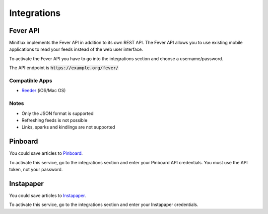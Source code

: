 Integrations
============

Fever API
---------

Miniflux implements the Fever API in addition to its own REST API.
The Fever API allows you to use existing mobile applications to read your feeds instead of the web user interface.

To activate the Fever API you have to go into the integrations section and choose a username/password.

The API endpoint is :code:`https://example.org/fever/`

Compatible Apps
~~~~~~~~~~~~~~~

- `Reeder <http://reederapp.com/>`_ (iOS/Mac OS)

Notes
~~~~~

- Only the JSON format is supported
- Refreshing feeds is not possible
- Links, sparks and kindlings are not supported

Pinboard
--------

You could save articles to `Pinboard <https://pinboard.in/>`_.

To activate this service, go to the integrations section and enter your Pinboard API credentials.
You must use the API token, not your password.

Instapaper
----------

You could save articles to `Instapaper <https://www.instapaper.com/>`_.

To activate this service, go to the integrations section and enter your Instapaper credentials.
